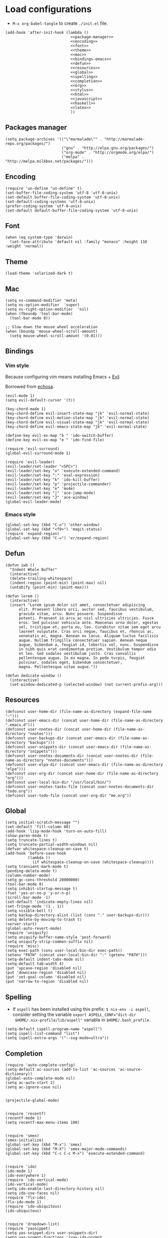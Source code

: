 * Load configurations

  - ~M-x org-babel-tangle~ to create ~./init.el~ file.

  #+BEGIN_SRC elisp :tangle "./init.el" :noweb yes
    (add-hook 'after-init-hook (lambda ()
                                 <<package-manager>>
                                 <<encoding>>
                                 <<font>>
                                 <<theme>>
                                 <<mac>>
                                 <<bindings-emacs>>
                                 <<defun>>
                                 <<resources>>
                                 <<global>>
                                 <<spelling>>
                                 <<completion>>
                                 <<org>>
                                 <<stylus>>
                                 <<html>>
                                 <<javascript>>
                                 <<haskell>>
                                 <<latex>>
                                 ))
  #+END_SRC

** Packages manager

   #+NAME: package-manager
   #+BEGIN_SRC elisp
     (setq package-archives '(("\"marmalade\"" . "http://marmalade-repo.org/packages/")
                              ("gnu" . "http://elpa.gnu.org/packages/")
                              ("org-mode" . "http://orgmode.org/elpa/")
                              ("melpa" . "http://melpa.milkbox.net/packages/")))
   #+END_SRC


** Encoding

   #+NAME: encoding
   #+BEGIN_SRC elisp
     (require 'un-define "un-define" t)
     (set-buffer-file-coding-system 'utf-8 'utf-8-unix)
     (set-default buffer-file-coding-system 'utf-8-unix)
     (set-default-coding-systems 'utf-8-unix)
     (prefer-coding-system 'utf-8-unix)
     (set-default default-buffer-file-coding-system 'utf-8-unix)
   #+END_SRC


** Font

   #+NAME: font
   #+BEGIN_SRC elisp
     (when (eq system-type 'darwin)
       (set-face-attribute 'default nil :family "monaco" :height 110 :weight 'normal))
   #+END_SRC


** Theme

   #+NAME: theme
   #+BEGIN_SRC elisp
     (load-theme 'solarized-dark t)
   #+END_SRC


** Mac

   #+NAME: mac
   #+BEGIN_SRC elisp
     (setq ns-command-modifier 'meta)
     (setq ns-option-modifier  'super)
     (setq ns-right-option-modifier  'nil)
     (when (fboundp 'tool-bar-mode)
       (tool-bar-mode 0))

     ;; Slow down the mouse wheel acceleration
     (when (boundp 'mouse-wheel-scroll-amount)
       (setq mouse-wheel-scroll-amount '(0.01)))
   #+END_SRC


** Bindings

*** Vim style
    Because configuring vim means installing Emacs + [[https://gitorious.org/evil/pages/Home][Evil]]

    Borrowed from [[https://github.com/echosa/emacs.d][echosa]].

    #+NAME: bindings-vim
    #+BEGIN_SRC elisp
      (evil-mode 1)
      (setq evil-default-cursor '(t))

      (key-chord-mode 1)
      (key-chord-define evil-insert-state-map "jk" 'evil-normal-state)
      (key-chord-define evil-motion-state-map "jk" 'evil-normal-state)
      (key-chord-define evil-visual-state-map "jk" 'evil-normal-state)
      (key-chord-define evil-emacs-state-map "jk" 'evil-normal-state)

      (define-key evil-ex-map "b " 'ido-switch-buffer)
      (define-key evil-ex-map "e " 'ido-find-file)

      (require 'evil-surround)
      (global-evil-surround-mode 1)

      (require 'evil-leader)
      (evil-leader/set-leader "<SPC>")
      (evil-leader/set-key "x" 'execute-extended-command)
      (evil-leader/set-key ":" 'eval-expression)
      (evil-leader/set-key "k" 'ido-kill-buffer)
      (evil-leader/set-key "p" 'projectile-commander)
      (evil-leader/set-key "e" 'mu4e)
      (evil-leader/set-key "j" 'ace-jump-mode)
      (evil-leader/set-key "J" 'ace-window)
      (global-evil-leader-mode)
    #+END_SRC


*** Emacs style
    #+NAME: bindings-emacs
    #+BEGIN_SRC elisp
      (global-set-key (kbd "C-o") 'other-window)
      (global-set-key (kbd "<f9>") 'magit-status)
      (require 'expand-region)
      (global-set-key (kbd "C-=") 'er/expand-region)
    #+END_SRC



** Defun

   #+NAME: defun
   #+BEGIN_SRC elisp
     (defun iwb ()
       "Indent Whole Buffer"
       (interactive)
       (delete-trailing-whitespace)
       (indent-region (point-min) (point-max) nil)
       (untabify (point-min) (point-max)))

     (defun lorem ()
       (interactive)
       (insert "Lorem ipsum dolor sit amet, consectetuer adipiscing
           elit. Praesent libero orci, auctor sed, faucibus vestibulum,
           gravida vitae, arcu. Nunc posuere. Suspendisse
           potenti. Praesent in arcu ac nisl ultricies ultricies. Fusce
           eros. Sed pulvinar vehicula ante. Maecenas urna dolor, egestas
           vel, tristique et, porta eu, leo. Curabitur vitae sem eget arcu
           laoreet vulputate. Cras orci neque, faucibus et, rhoncus ac,
           venenatis ac, magna. Aenean eu lacus. Aliquam luctus facilisis
           augue. Nullam fringilla consectetuer sapien. Aenean neque
           augue, bibendum a, feugiat id, lobortis vel, nunc. Suspendisse
           in nibh quis erat condimentum pretium. Vestibulum tempor odio
           et leo. Sed sodales vestibulum justo. Cras convallis
           pellentesque augue. In eu magna. In pede turpis, feugiat
           pulvinar, sodales eget, bibendum consectetuer,
           magna. Pellentesque vitae augue."))

     (defun dedicate-window ()
       (interactive)
       (set-window-dedicated-p (selected-window) (not current-prefix-arg)))
   #+END_SRC


** Resources

     #+NAME: resources
     #+BEGIN_SRC elisp
       (defconst user-home-dir (file-name-as-directory (expand-file-name "~")))
       (defconst user-emacs-dir (concat user-home-dir (file-name-as-directory ".emacs.d")))
       (defconst user-nnotes-dir (concat user-home-dir (file-name-as-directory "nnotes")))
       (defconst user-backups-dir (concat user-emacs-dir (file-name-as-directory "backups")))
       (defconst user-snippets-dir (concat user-emacs-dir (file-name-as-directory "snippets")))
       (defconst user-nnotes-documents-dir (concat user-nnotes-dir (file-name-as-directory "nnotes-documents")))
       (defconst user-elpa-dir (concat user-emacs-dir (file-name-as-directory "elpa")))
       (defconst user-org-dir (concat user-home-dir (file-name-as-directory "org")))
       (defconst user-local-bin-dir "/usr/local/bin/")
       (defconst user-nnotes-tasks-file (concat user-nnotes-documents-dir "todo.org"))
       (defconst user-todo-file (concat user-org-dir "me.org"))
     #+END_SRC


** Global

   #+NAME: global
   #+BEGIN_SRC elisp
     (setq initial-scratch-message "")
     (set-default 'fill-column 80)
     (add-hook 'lisp-mode-hook 'turn-on-auto-fill)
     (show-paren-mode t)
     (setq truncate-lines t)
     (setq truncate-partial-width-windows nil)
     (defvar whitespace-cleanup-on-save t)
     (add-hook 'before-save-hook
               (lambda ()
                 (if whitespace-cleanup-on-save (whitespace-cleanup))))
     (setq transient-mark-mode t)
     (pending-delete-mode t)
     (column-number-mode)
     (setq gc-cons-threshold 20000000)
     (tool-bar-mode 0)
     (setq inhibit-startup-message t)
     (fset 'yes-or-no-p 'y-or-n-p)
     (scroll-bar-mode -1)
     (set-default 'indicate-empty-lines nil)
     (set-fringe-mode '(1 . 1))
     (setq visible-bell t)
     (setq backup-directory-alist (list (cons "." user-backups-dir)))
     (setq delete-by-moving-to-trash t)
     (server-start)
     (global-auto-revert-mode)
     (require 'uniquify)
     (setq uniquify-buffer-name-style 'post-forward)
     (setq uniquify-strip-common-suffix nil)
     (require 'misc)
     (setq exec-path (cons user-local-bin-dir exec-path))
     (setenv "PATH" (concat user-local-bin-dir ":" (getenv "PATH")))
     (setq-default indent-tabs-mode nil)
     (setq-default tab-width 4)
     (put 'upcase-region 'disabled nil)
     (put 'downcase-region 'disabled nil)
     (put 'set-goal-column 'disabled nil)
     (put 'narrow-to-region 'disabled nil)
   #+END_SRC





** Spelling

   - If ~aspell~ has been installed using this prefix: ~$ nix-env -i aspell~,
     consider setting the variable ~export ASPELL_CONF="dict-dir
     $HOME/.nix-profile/lib/aspell"~ variable in ~$HOME/.bash_profile~.

   #+NAME: spelling
   #+BEGIN_SRC elisp
     (setq-default ispell-program-name "aspell")
     (setq ispell-list-command "list")
     (setq ispell-extra-args '("--sug-mode=ultra"))
   #+END_SRC


** Completion

   #+NAME: completion
   #+BEGIN_SRC elisp
     (require 'auto-complete-config)
     (setq-default ac-sources (add-to-list 'ac-sources 'ac-source-dictionary))
     (global-auto-complete-mode nil)
     (setq ac-auto-start 2)
     (setq ac-ignore-case nil)


     (projectile-global-mode)


     (require 'recentf)
     (recentf-mode 1)
     (setq recentf-max-menu-items 100)


     (require 'smex)
     (smex-initialize)
     (global-set-key (kbd "M-x") 'smex)
     (global-set-key (kbd "M-X") 'smex-major-mode-commands)
     (global-set-key (kbd "C-c C-c M-x") 'execute-extended-command)


     (require 'ido)
     (ido-mode 1)
     (ido-everywhere 1)
     (require 'ido-vertical-mode)
     (ido-vertical-mode)
     (setq ido-enable-last-directory-history nil)
     (setq ido-use-faces nil)
     (require 'flx-ido)
     (flx-ido-mode 1)
     (require 'ido-ubiquitous)
     (ido-ubiquitous)


     (require 'dropdown-list)
     (require 'yasnippet)
     (setq yas-snippet-dirs user-snippets-dir)
     (setq yas-prompt-functions '(yas-ido-prompt
                                  yas-dropdown-prompt
                                  yas-completing-prompt))
     (yas-global-mode 1)


     (setq hippie-expand-try-functions-list
           '(yas-hippie-try-expand
             try-expand-dabbrev
             try-expand-dabbrev-all-buffers
             try-expand-dabbrev-from-kill
             try-complete-file-name
             try-complete-lisp-symbol))
     (defvar smart-tab-using-hippie-expand t
       "turn this on if you want to use hippie-expand completion.")
     (defun smart-indent ()
       "Indents region if mark is active, or current line otherwise."
       (interactive)
       (if mark-active
           (indent-region (region-beginning)
                          (region-end))
         (indent-for-tab-command)))
     (defun smart-tab (prefix)
       "Needs `transient-mark-mode' to be on. This smart tab is
               minibuffer compliant: it acts as usual in the minibuffer.

               In all other buffers: if PREFIX is \\[universal-argument], calls
               `smart-indent'. Else if point is at the end of a symbol,
               expands it. Else calls `smart-indent'."
       (interactive "P")
       (labels ((smart-tab-must-expand (&optional prefix)
                                       (unless (or (consp prefix)
                                                   mark-active)
                                         (looking-at "\\_>"))))
         (cond ((minibufferp)
                (minibuffer-complete))
               ((smart-tab-must-expand prefix)
                (if smart-tab-using-hippie-expand
                    (hippie-expand prefix)
                  (dabbrev-expand prefix)))
               ((smart-indent)))))
     (global-set-key (kbd "TAB") 'smart-tab)
   #+END_SRC


** Org


   #+NAME: org
   #+BEGIN_SRC elisp
     (require 'org)
     (add-to-list 'auto-mode-alist '("\\.\\(org\\|org_archive\\|txt\\)$" . org-mode))
     (global-set-key (kbd "C-c l") 'org-store-link)
     (global-set-key (kbd "C-c a") 'org-agenda)
     (global-set-key (kbd "C-c b") 'org-iswitchb)
     (setq org-hide-leading-stars t)
     (setq org-list-indent-offset 2)


     (defun org-shortcuts ()
       (local-set-key (kbd "C-<up>") 'org-move-subtree-up)
       (local-set-key (kbd "C-<down>") 'org-move-subtree-down)
       (local-set-key (kbd "C-c i") 'org-clock-in)
       (local-set-key (kbd "C-c o") 'org-clock-out)
       (local-set-key (kbd "C-c t") 'org-todo)
       (local-set-key (kbd "C-c r") 'org-clock-report)
       (local-set-key (kbd "C-c .") 'org-time-stamp)
       (auto-complete-mode)
       (message "org-mode-hook func"))
     (add-hook 'org-mode-hook 'org-shortcuts)
     (add-hook 'org-agenda-mode-hook
               (lambda ()
                 (local-set-key (kbd "<tab>") 'org-agenda-goto)))


     (setq org-todo-keywords '("TODO(t!)" "WAIT(w@/!)" "|" "DONE(d!)" "CANCELLED(c@)"))
     (setq org-todo-keyword-faces
           '(("TODO" :foreground "red" :weight bold)
             ("WAIT" :foreground "orange" :weight bold)
             ("DONE" :foreground "forest green" :weight bold)
             ("CANCELLED" :foreground "white" :weight bold)))
     (setq org-enforce-todo-dependencies t)


     (setq org-log-into-drawer t)
     (setq org-clock-into-drawer t)


     (setq org-tag-faces '(("ph" :foreground "cyan" :weight bold)
                           ("ad" :foreground "cyan" :weight bold)
                           ("bf" :foreground "cyan" :weight bold)
                           ("dev" :foreground "cyan" :weight bold)
                           ("doc" :foreground "cyan" :weight bold)
                           ("com" :foreground "cyan" :weight bold)))



     ;; Mobile
     ;; (setq org-mobile-directory user-data-org-mobile-path)
     ;; (setq org-mobile-inbox-for-pull user-org-mobile-inbox-for-pull-path)



     ;; Push todo.org when saved
     ;; (add-hook 'after-save-hook
     ;;           (lambda ()
     ;;             (if (string= buffer-file-name user-todo-file)
     ;;                 (org-mobile-push))))



     (setq org-agenda-files (list
                             user-todo-file
                             user-nnotes-tasks-file))
     (setq org-agenda-span 'month)
     (setq org-deadline-warning-days 1)
     (setq org-agenda-skip-scheduled-if-done t)
     (setq org-log-done t)


     (global-set-key (kbd "C-c c") 'org-capture)
     (defun user-before-finalize-capture-hooks ()
       (org-id-get-create))
     (add-hook 'org-capture-before-finalize-hook 'user-before-finalize-capture-hooks)

     (setq org-capture-templates
           '(("p"
              "personal"
              entry
              (file+headline user-todo-file "tasks")
              "* TODO \nDEADLINE: %t\n:PROPERTIES:\n:END:" :prepend t :clock-in t :clock-resume t)

             ("n"
              "nnotes"
              entry
              (file+headline user-nnotes-tasks-file "tasks")
              "* TODO \nDEADLINE: %t\n:PROPERTIES:\n:END:" :prepend t :clock-in t :clock-resume t)))


     (setq org-src-fontify-natively t)
     (org-babel-do-load-languages
      'org-babel-load-languages
      '((emacs-lisp . t)
        (org . t)
        (latex . t)
        (ditaa . t)
        (js . t)))
     (setq org-src-lang-modes '(("ocaml" . tuareg)
                                ("elisp" . emacs-lisp)
                                ("ditaa" . artist)
                                ("asymptote" . asy)
                                ("dot" . fundamental)
                                ("sqlite" . sql)
                                ("calc" . fundamental)
                                ("C" . c)
                                ("js" . js2)
                                ("cpp" . c++)
                                ("C++" . c++)
                                ("screen" . shell-script)))


     (defun my-org-confirm-babel-evaluate (lang body)
       (not (or
             (string= lang "org")
             (string= lang "ditaa")      ;; don't ask for ditaa
             (string= lang "emacs-lisp")))) ;; don't ask for elisp
     (setq org-confirm-babel-evaluate 'my-org-confirm-babel-evaluate)


     (setq org-clock-clocktable-default-properties '(:maxlevel 3 :scope file))
     (setq org-clock-persist 'history)
     (org-clock-persistence-insinuate)


     (setq org-enable-table-editor t)
   #+END_SRC



** Stylus

   #+NAME: stylus
   #+BEGIN_SRC elisp
     (require 'sws-mode)
     (require 'stylus-mode)
   #+END_SRC



** Html

   #+NAME: html
   #+BEGIN_SRC elisp
     (require 'handlebars-sgml-mode)
     (handlebars-use-mode 'global)
     (setq sgml-basic-offset 4)
   #+END_SRC



** Javascript

   #+NAME: javascript
   #+BEGIN_SRC elisp
     (add-to-list 'auto-mode-alist '("\\.js\\'" . js2-mode))
     (setq js2-allow-keywords-as-property-names nil)
     (setq js2-mode-show-strict-warnings nil)
     (setq js2-basic-offset 4)
     (setq js2-bounce-indent-p nil)
     (setq js2-dynamic-idle-timer-adjust 10000)
     (setq js2-highlight-external-variables nil)
     (setq js2-idle-timer-delay 1)
     (setq js2-mode-show-parse-errors t)
     (setq js2-pretty-multiline-declarations t)
     (setq js2-highlight-level 3)


     (require 'js2-refactor)
     (js2r-add-keybindings-with-prefix "C-c C-m")


     (require 'flycheck)
     (add-hook 'js2-mode-hook
               (lambda () (flycheck-mode t)))


     (defun prettify-js-symbols ()
       (push '("lambda" . ?λ) prettify-symbols-alist)
       (push '("function" . ?ƒ) prettify-symbols-alist)
       (push '("return" . ?⟼) prettify-symbols-alist)
       (push '("<=" . ?≤) prettify-symbols-alist)
       (push '(">=" . ?≥) prettify-symbols-alist)
       (push '("!==" . ?≠) prettify-symbols-alist)
       (prettify-symbols-mode)
       (electric-pair-mode))
     (add-hook 'js2-mode-hook 'prettify-js-symbols)
   #+END_SRC



** Haskell

   #+NAME: haskell
   #+BEGIN_SRC elisp
     (add-hook 'haskell-mode-hook 'turn-on-haskell-indentation)
   #+END_SRC



** Latex

   #+NAME: latex
   #+BEGIN_SRC elisp
     (require 'tex)
     (add-hook 'TeX-mode-hook (lambda ()
                                (local-set-key (kbd "C-c h") 'TeX-fold-dwim)
                                (local-set-key (kbd "C-f") 'LaTeX-fill-region)
                                (LaTeX-math-mode)
                                ;; (setq TeX-engine 'xetex)
                                (turn-on-reftex)))
     (setq TeX-auto-save t)
     (setq TeX-parse-self t)
     (setq-default TeX-master nil)
     (setq reftex-plug-into-AUCTeX t)
     (TeX-global-PDF-mode t)
     (setq LaTeX-indent-level 4)
     (setq LaTeX-item-indent 0)


     (add-hook 'after-save-hook
               (lambda ()
                 (let ((cur-file-name ""))
                   (setq cur-file-name (file-name-nondirectory (buffer-file-name)))
                   (cond
                    ((string= cur-file-name "french-tech-programme.tex") (shell-command "./build.sh programme"))
                    ((string= cur-file-name "french-tech-demandeur.tex") (shell-command "./build.sh demandeur")))
                   )
                 )
               )
   #+END_SRC
